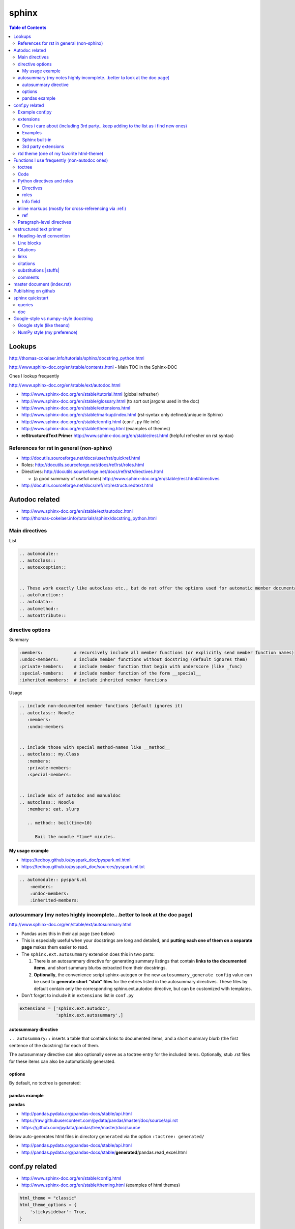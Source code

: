 sphinx
""""""
.. contents:: **Table of Contents**
    :depth: 3

#######
Lookups
#######
http://thomas-cokelaer.info/tutorials/sphinx/docstring_python.html

http://www.sphinx-doc.org/en/stable/contents.html - Main TOC in the Sphinx-DOC

Ones I lookup frequently

http://www.sphinx-doc.org/en/stable/ext/autodoc.html

- http://www.sphinx-doc.org/en/stable/tutorial.html (global refresher)
- http://www.sphinx-doc.org/en/stable/glossary.html (to sort out jargons used in the doc)
- http://www.sphinx-doc.org/en/stable/extensions.html
- http://www.sphinx-doc.org/en/stable/markup/index.html (rst-syntax only defined/unique in Sphinx)
- http://www.sphinx-doc.org/en/stable/config.html (``conf.py`` file info)
- http://www.sphinx-doc.org/en/stable/theming.html (examples of themes)
- **reStructuredText Primer** http://www.sphinx-doc.org/en/stable/rest.html (helpful refresher on rst syntax)

******************************************
References for rst in general (non-sphinx)
******************************************
- http://docutils.sourceforge.net/docs/user/rst/quickref.html
- Roles: http://docutils.sourceforge.net/docs/ref/rst/roles.html
- Directives: http://docutils.sourceforge.net/docs/ref/rst/directives.html

  - (a good summary of useful ones) http://www.sphinx-doc.org/en/stable/rest.html#directives
- http://docutils.sourceforge.net/docs/ref/rst/restructuredtext.html

###############
Autodoc related
###############
- http://www.sphinx-doc.org/en/stable/ext/autodoc.html
- http://thomas-cokelaer.info/tutorials/sphinx/docstring_python.html


***************
Main directives
***************
List

.. code-block:: rst

    .. automodule::
    .. autoclass::
    .. autoexception::


    .. These work exactly like autoclass etc., but do not offer the options used for automatic member documentation.
    .. autofunction::
    .. autodata::
    .. automethod::
    .. autoattribute::

        




*****************
directive options
*****************
Summary

.. code-block:: bash

    :members:            # recursively include all member functions (or explicitly send member function names)
    :undoc-members:      # include member functions without docstring (default ignores them)
    :private-members:    # include member function that begin with underscore (like _func)
    :special-members:    # include member function of the form __special__
    :inherited-members:  # include inherited member functions

Usage

.. code-block:: rst

    .. include non-documented member functions (default ignores it)
    .. autoclass:: Noodle
       :members:
       :undoc-members


    .. include those with special method-names like __method__
    .. autoclass:: my.Class
       :members:
       :private-members:
       :special-members:


    .. include mix of autodoc and manualdoc
    .. autoclass:: Noodle
       :members: eat, slurp

       .. method:: boil(time=10)

          Boil the noodle *time* minutes.

My usage example
================
- https://tedboy.github.io/pyspark_doc/pyspark.ml.html
- https://tedboy.github.io/pyspark_doc/sources/pyspark.ml.txt


.. code-block:: rst

    .. automodule:: pyspark.ml
        :members:
        :undoc-members:
        :inherited-members:




*************************************************************************
autosummary (my notes highly incomplete...better to look at the doc page)
*************************************************************************
http://www.sphinx-doc.org/en/stable/ext/autosummary.html

- Pandas uses this in their api page (see below)
- This is especially useful when your docstrings are long and detailed, and 
  **putting each one of them on a separate page** makes them easier to read.
- The ``sphinx.ext.autosummary`` extension does this in two parts:

  #. There is an autosummary directive for generating summary listings that 
     contain **links to the documented items**, and short summary blurbs extracted 
     from their docstrings.
  #. **Optionally**, the convenience script sphinx-autogen or the new 
     ``autosummary_generate config`` value can be used to 
     **generate short “stub” files** for the entries listed in the 
     autosummary directives. These files by default contain only the 
     corresponding sphinx.ext.autodoc directive, but can be customized 
     with templates.

- Don't forget to include it in ``extensions`` list in ``conf.py``

.. code-block:: python

    extensions = ['sphinx.ext.autodoc',
                  'sphinx.ext.autosummary',]


autosummary directive
=====================
``.. autosummary::`` inserts a table that contains links to documented items, 
and a short summary blurb (the first sentence of the docstring) for each of them.

The autosummary directive can also optionally serve as a toctree entry for the included items. Optionally, stub .rst files 
for these items can also be automatically generated.

options
=======
By default, no toctree is generated:




pandas example
==============
**pandas** 

- http://pandas.pydata.org/pandas-docs/stable/api.html
- https://raw.githubusercontent.com/pydata/pandas/master/doc/source/api.rst
- https://github.com/pydata/pandas/tree/master/doc/source


Below auto-generates html files in directory ``generated`` via the option ``:toctree: generated/``

- http://pandas.pydata.org/pandas-docs/stable/api.html
- http://pandas.pydata.org/pandas-docs/stable/**generated**/pandas.read_excel.html

###############
conf.py related
###############
- http://www.sphinx-doc.org/en/stable/config.html
- http://www.sphinx-doc.org/en/stable/theming.html (examples of html themes)

.. code-block:: python

    html_theme = "classic"
    html_theme_options = {
        'stickysidebar': True,
    }

***************
Example conf.py
***************
See https://github.com/takwatanabe2004/snippets/blob/master/cs-rst.rst#examples-conf-py-and-github

- Pandas: https://github.com/pydata/pandas/blob/master/doc/source/conf.py
- https://github.com/cokelaer/sphinx_tutorial/blob/master/source/conf.py
- https://github.com/sphinx-doc/sphinx/blob/master/doc/conf.py
- https://github.com/marinkaz/nimfa/blob/master/docs/source/conf.py
- https://github.com/matplotlib/matplotlib/blob/master/doc/conf.py

Mine

.. code-block:: bash

    subl /home/takanori/Dropbox/git/tedboy/pyspark_docs/conf.py
    subl /home/takanori/Dropbox/git/tedboy/bs4doc_source/source/conf.py

**********
extensions
**********
- **extension** = a Python module that provides additional features for Sphinx projects
- http://www.sphinx-doc.org/en/stable/extensions.html

In ``conf.py``: 

.. code-block:: python

    extensions = [
        'sphinx.ext.autodoc',
        'sphinx.ext.viewcode',
        'epytext',
        'sphinx.ext.mathjax',
    ]

Ones i care about (including 3rd party...keep adding to the list as i find new ones)
=======================================
.. code-block:: python

    import sphinx
    import numpydoc
    import IPython.sphinxext

    # include fullpath to 3rd party ones (see packages like pandas,sklearn,mpl for example conf.py that does this)
    sys.path.append(os.path.abspath('sphinxext'))

    # include full list
    extensions = [# built-ins
                  'sphinx.ext.autodoc',
                  'sphinx.ext.autosummary',
                  'sphinx.ext.doctest',
                  'sphinx.ext.extlinks',
                  'sphinx.ext.todo',
                  'sphinx.ext.coverage',
                  'sphinx.ext.pngmath',
                  'sphinx.ext.ifconfig',
                  # 3rd parties
                  'numpydoc', # used to parse numpy-style docstrings for autodoc
                  'IPython.sphinxext.ipython_console_highlighting',
                  'IPython.sphinxext.ipython_directive'
                  'sphinx.ext.intersphinx',
                  ]



Examples
========
matplotlib: https://github.com/matplotlib/matplotlib/tree/master/doc

.. code-block:: python

    extensions = ['matplotlib.sphinxext.mathmpl', 'sphinxext.math_symbol_table',
                  'sphinx.ext.autodoc', 'matplotlib.sphinxext.only_directives',
                  'sphinx.ext.doctest', 'sphinx.ext.autosummary',
                  'matplotlib.sphinxext.plot_directive',
                  'sphinx.ext.inheritance_diagram',
                  'sphinxext.gen_gallery', 'sphinxext.gen_rst',
                  'sphinxext.github',
                  'numpydoc']


scipy-lecture-note: https://github.com/scipy-lectures/scipy-lecture-notes

Ensure `sphinxext <https://github.com/scipy-lectures/scipy-lecture-notes/tree/master/sphinxext>`_ dir is added to local path

.. code-block:: python

    sys.path.append(os.path.abspath('sphinxext'))
    extensions = [
            'gen_rst',
            'sphinx.ext.autodoc',
            'sphinx.ext.doctest',
            #'matplotlib.sphinxext.plot_directive',
            'plot_directive',
            'only_directives',
            'ipython_console_highlighting',
            #'matplotlib.sphinxext.only_directives',
            'sphinx.ext.pngmath',
            'sphinx.ext.intersphinx',
            'sphinx.ext.extlinks',
    ]

Scikit: https://github.com/scikit-learn/scikit-learn/tree/master/doc

.. code-block:: python

    sys.path.insert(0, os.path.abspath('sphinxext'))
    extensions = ['gen_rst',
                  'sphinx.ext.autodoc', 'sphinx.ext.autosummary',
                  'sphinx.ext.pngmath', 'numpy_ext.numpydoc',
                  'sphinx.ext.linkcode', 'sphinx.ext.doctest',
                  ]

Pandas: https://github.com/pydata/pandas/blob/master/doc/source/conf.py

.. code-block:: python

    sys.path.insert(0, os.path.abspath('../sphinxext'))

    sys.path.extend([

        # numpy standard doc extensions
        os.path.join(os.path.dirname(__file__),
                     '..', '../..',
                     'sphinxext')

    ])

    # -- General configuration -----------------------------------------------

    # Add any Sphinx extension module names here, as strings. They can be extensions
    # coming with Sphinx (named 'sphinx.ext.*') or your custom ones.  sphinxext.

    extensions = ['sphinx.ext.autodoc',
                  'sphinx.ext.autosummary',
                  'sphinx.ext.doctest',
                  'sphinx.ext.extlinks',
                  'sphinx.ext.todo',
                  'numpydoc', # used to parse numpy-style docstrings for autodoc
                  'ipython_sphinxext.ipython_directive',
                  'ipython_sphinxext.ipython_console_highlighting',
                  'sphinx.ext.intersphinx',
                  'sphinx.ext.coverage',
                  'sphinx.ext.pngmath',
                  'sphinx.ext.ifconfig',
                  ]

Sphinx built-in
================
.. code-block:: bash

    sphinx.ext.autodoc # Include documentation from docstrings
    sphinx.ext.autosectionlabel # Allow reference sections using its title
    sphinx.ext.autosummary # Generate autodoc summaries
    sphinx.ext.mathjax # Render math via JavaScript
    sphinx.ext.doctest – Test snippets in the documentation


3rd party extensions
=====================
- https://ipython.org/ipython-doc/3/api/generated/IPython.sphinxext.ipython_directive.html

ensure you add it to ``sys.path`` in the ``conf.py`` file

.. code-block:: python

    import sys, os
    sys.path.append(os.path.abspath('exts'))
    extensions = ['foo']


*****************************************
rtd theme (one of my favorite html-theme)
*****************************************

To see theme options available in rtd, open:

.. code-block:: bash

    $ cat /home/takanori/.local/lib/python2.7/site-packages/sphinx_rtd_theme-0.1.10a0-py2.7.egg/sphinx_rtd_theme/theme.conf

    [theme]
    inherit = basic
    stylesheet = css/theme.css

    [options]
    typekit_id = hiw1hhg
    analytics_id = 
    sticky_navigation = False
    logo_only =
    collapse_navigation = False
    display_version = True
    navigation_depth = 4

So in ``conf.py``, we can do something like this:

.. code-block:: python

    html_theme = "sphinx_rtd_theme"

    # Theme options are theme-specific and customize the look and feel of a theme
    # further.  For a list of options available for each theme, see the
    # documentation.

    #https://github.com/snide/sphinx_rtd_theme
    html_theme_options = {
        'collapse_navigation': False,
        'display_version': False,
        'navigation_depth': 4,
    }


#############################################
Functions I use frequently (non-autodoc ones)
#############################################
By **function**, I mean roles/directives.

Stuffs in this section mostly from http://www.sphinx-doc.org/en/stable/markup/index.html

*******
toctree
*******
http://www.sphinx-doc.org/en/stable/markup/toctree.html

`Usage <https://tedboy.github.io/pyspark_doc/sources/pyspark.ml.txt>`_

.. code-block:: bash

    .. toctree::
       :maxdepth: 1
       :numbered:

       # these are .rst file names (w/o the extensions)
       pyspark.ml.param
       pyspark.ml.feature
       pyspark.ml.classification
       pyspark.ml.clustering

****
Code
****
http://www.sphinx-doc.org/en/stable/markup/code.html





***************************
Python directives and roles
***************************
**Domain** = a collection of markup (reStructuredText directives and roles) to describe and link to objects belonging together, e.g. elements of a programming language. 

http://www.sphinx-doc.org/en/stable/domains.html

Directives
==========
http://www.sphinx-doc.org/en/stable/domains.html#cross-referencing-python-objects



roles       
==========
- http://www.sphinx-doc.org/en/stable/domains.html#cross-referencing-python-objects
- Handy for cross-referencing Python objects (also gives hyperlinks if a matching identifier is found)

.. code-block:: bash

    :mod:
    :func:`function_name`
    :class:`class_name`
    :meth:  # reference a method of an object 
    :attr:  # reference a attribute of an object 
    :exc:  # reference an exception

Info field
==========
- I'll probably never use this, but know it exists
- See how below will render at: http://www.sphinx-doc.org/en/stable/domains.html#info-field-lists

.. code-block:: rst

    .. function:: send_message(sender, recipient, message_body, [priority=1])

       Send a message to a recipient

       :param str sender: The person sending the message
       :param str recipient: The recipient of the message
       :param str message_body: The body of the message
       :param priority: The priority of the message, can be a number 1-5
       :type priority: integer or None
       :return: the message id
       :rtype: int
       :raises ValueError: if the message_body exceeds 160 characters
       :raises TypeError: if the message_body is not a basestring


********************************************************
inline markups (mostly for cross-referencing via :ref:)
********************************************************
http://www.sphinx-doc.org/en/stable/markup/inline.html

There are bunch of them on the above link, but I rarely used them... ``:ref:`` 
is pretty much all i use here...

.. code-block:: rst

    :doc: # cross reference documents...I never used or tried
    :download:

    See :download:`this example script <../example.py>`.

    :numref: # link to the specified figures...never used....


ref
==============
Beauty of ``:ref:`` is that it works across files!

Idea: 

- add ``.. _ref.labelname:`` before a section title (notice the underscore)
- reference them via ``:ref:`ref.labelname``` (notice **no** underscore)


.. code-block:: rst

    .. _my-reference-label:

    Section to cross-reference
    --------------------------
    This is the text of the section.I see :ref:`my-reference-label`.

Works with figures too!

.. code-block:: rst

    .. _my-figure:

    .. figure:: whatever

       Figure caption

Labels that aren’t placed before a section title can still be referenced to, 
but you must give the link an explicit title, using this syntax: 
``:ref:`Link title <label-name>`.`` (however, this never worked for me so far...)


**************************
Paragraph-level directives
**************************
See this link for details of below: http://www.sphinx-doc.org/en/stable/markup/para.html

.. code-block:: rst

    .. note::

        This function is not suitable for sending spam e-mails.

    .. warning::
    .. versionadded:: 2.5
       The *spam* parameter.

    .. versionchanged::

    .. deprecated:: 3.1
       Use :func:`spam` instead.

    .. seealso:: modules :py:mod:`zipfile`, :py:mod:`tarfile`
    .. seealso::

       Module :py:mod:`zipfile`
          Documentation of the :py:mod:`zipfile` standard module.

       `GNU tar manual, Basic Tar Format <http://link>`_
          Documentation for tar archive files, including GNU tar extensions.

    .. rubric:: title
    .. centered:: LICENSE AGREEMENT
    .. hlist::
       :columns: 3

       * A list of
       * short items
       * that should be
       * displayed
       * horizontally

########################
restructured text primer
########################
http://docutils.sourceforge.net/docs/user/rst/quickref.html

- http://www.sphinx-doc.org/en/stable/rest.html
- Roles: http://docutils.sourceforge.net/docs/ref/rst/roles.html
- Directives
  
  - http://docutils.sourceforge.net/docs/ref/rst/directives.html
  - (a good summary of usefule ones) http://www.sphinx-doc.org/en/stable/rest.html#directives
- http://docutils.sourceforge.net/docs/ref/rst/restructuredtext.html

************************
Heading-level convention
************************
- ``#`` with overline, for **parts**
- ``*`` with overline, for **chapters**
- ``=``, for **sections**
- ``-``, for **subsections**
- ``^``, for **subsubsections**
- ``"``, for **paragraphs**


***********
Line blocks
***********
.. code-block:: rst

    | These lines are
    | broken exactly like in
    | the source file.

| These lines are
| broken exactly like in
| the source file.

*********
Citations
*********
.. code-block:: rst

    Lorem ipsum [Ref]_ dolor sit amet.

    .. [Ref] Book or article reference, URL or whatever.

*****
links
*****
.. code-block:: rst

    This is a paragraph that contains `a link`_ and an `inline link <http://www.espn.com>`_

    .. _a link: http://example.com/

This is a paragraph that contains `a link`_ and an `inline link <http://www.espn.com>`_

.. _a link: http://example.com/

*********
citations
*********
In Sphinx, all citations can be referenced from all files. 

.. code-block:: rst

    Lorem ipsum [Ref]_ dolor sit amet.

    .. [Ref] Book or article reference, URL or whatever.

Lorem ipsum [Ref]_ dolor sit amet.

.. [Ref] Book or article reference, URL or whatever.

**********************
substitutions |stuffs|
**********************
http://docutils.sourceforge.net/docs/ref/rst/restructuredtext.html#substitution-definitions

.. code-block:: rst

    .. |name| replace:: replacement *text*
    .. |caution| image:: warning.png
                 :alt: Warning!

Sphinx-built-in substitutions

.. code-block:: rst

    |release|
    |version|
    |today|




********
comments
********
..
   This whole indented block
   is a comment.

   Still in the comment.

.. code-block:: rst

    ..
       This whole indented block
       is a comment.

       Still in the comment.

###########################
master document (index.rst)
###########################
``index.rst`` 

- contains the root of the **toctree** (connect multiple files to a single hierarchy of documents) (`link <http://www.sphinx-doc.org/en/stable/tutorial.html#defining-document-structure>`_)
- The document that contains the root toctree directive. (`link <http://www.sphinx-doc.org/en/stable/glossary.html#term-master-document>`_)


####################
Publishing on github
####################
need to rename the following folders to *without* underscores

::
    
    _modules -> modules
    _sources -> sources
    _static -> static

Also need to correct folder name on corresponding html file above (I simply use sed)

#################
sphinx quickstart
#################
http://stackoverflow.com/questions/34483545/how-to-use-sphinx-quickstart-in-non-interactive-mode

.. code-block:: bash

    sphinx-quickstart --quiet --project=a --author=a -v 1 --ext-autodoc --ext-mathjax --no-batchfile

*******
queries
*******
.. code-block:: none

    Welcome to the Sphinx 1.4.5 quickstart utility.

    Please enter values for the following settings (just press Enter to
    accept a default value, if one is given in brackets).

    Enter the root path for documentation.
    > Root path for the documentation [.]: 

    You have two options for placing the build directory for Sphinx output.
    Either, you use a directory "_build" within the root path, or you separate
    "source" and "build" directories within the root path.
    > Separate source and build directories (y/n) [n]: y

    Inside the root directory, two more directories will be created; "_templates"
    for custom HTML templates and "_static" for custom stylesheets and other static
    files. You can enter another prefix (such as ".") to replace the underscore.
    > Name prefix for templates and static dir [_]: AAA_

    The project name will occur in several places in the built documentation.
    > Project name: test
    > Author name(s): test

    Sphinx has the notion of a "version" and a "release" for the
    software. Each version can have multiple releases. For example, for
    Python the version is something like 2.5 or 3.0, while the release is
    something like 2.5.1 or 3.0a1.  If you don't need this dual structure,
    just set both to the same value.
    > Project version: 
    * Please enter some text.
    > Project version: 1
    > Project release [1]: 

    If the documents are to be written in a language other than English,
    you can select a language here by its language code. Sphinx will then
    translate text that it generates into that language.

    For a list of supported codes, see
    http://sphinx-doc.org/config.html#confval-language.
    > Project language [en]: 

    The file name suffix for source files. Commonly, this is either ".txt"
    or ".rst".  Only files with this suffix are considered documents.
    > Source file suffix [.rst]: 

    One document is special in that it is considered the top node of the
    "contents tree", that is, it is the root of the hierarchical structure
    of the documents. Normally, this is "index", but if your "index"
    document is a custom template, you can also set this to another filename.
    > Name of your master document (without suffix) [index]: 

    Sphinx can also add configuration for epub output:
    > Do you want to use the epub builder (y/n) [n]: 

    Please indicate if you want to use one of the following Sphinx extensions:
    > autodoc: automatically insert docstrings from modules (y/n) [n]: y
    > doctest: automatically test code snippets in doctest blocks (y/n) [n]: n
    > intersphinx: link between Sphinx documentation of different projects (y/n) [n]: 
    > todo: write "todo" entries that can be shown or hidden on build (y/n) [n]: 
    > coverage: checks for documentation coverage (y/n) [n]: 
    > imgmath: include math, rendered as PNG or SVG images (y/n) [n]: 
    > mathjax: include math, rendered in the browser by MathJax (y/n) [n]: y
    > ifconfig: conditional inclusion of content based on config values (y/n) [n]: 
    > viewcode: include links to the source code of documented Python objects (y/n) [n]: 
    > githubpages: create .nojekyll file to publish the document on GitHub pages (y/n) [n]: 

    A Makefile and a Windows command file can be generated for you so that you
    only have to run e.g. `make html' instead of invoking sphinx-build
    directly.
    > Create Makefile? (y/n) [y]: y
    > Create Windows command file? (y/n) [y]: n

    Creating file ./source/conf.py.
    Creating file ./source/index.rst.
    Creating file ./Makefile.

    Finished: An initial directory structure has been created.

    You should now populate your master file ./source/index.rst and create other documentation
    source files. Use the Makefile to build the docs, like so:
       make builder
    where "builder" is one of the supported builders, e.g. html, latex or linkcheck.


***
doc
***

Here's the doc:

.. code-block:: bash

    Sphinx v1.4.5
    Usage: sphinx-quickstart [options] [projectdir]

    Options:
      --version             show program's version number and exit
      -h, --help            show this help message and exit
      -q, --quiet           quiet mode

      Structure options:
        --sep               if specified, separate source and build dirs
        --dot=DOT           replacement for dot in _templates etc.

      Project basic options:
        -p PROJECT, --project=PROJECT
                            project name
        -a AUTHOR, --author=AUTHOR
                            author names
        -v VERSION          version of project
        -r RELEASE, --release=RELEASE
                            release of project
        -l LANGUAGE, --language=LANGUAGE
                            document language
        --suffix=SUFFIX     source file suffix
        --master=MASTER     master document name
        --epub              use epub

      Extension options:
        --ext-autodoc       enable autodoc extension
        --ext-doctest       enable doctest extension
        --ext-intersphinx   enable intersphinx extension
        --ext-todo          enable todo extension
        --ext-coverage      enable coverage extension
        --ext-imgmath       enable imgmath extension
        --ext-mathjax       enable mathjax extension
        --ext-ifconfig      enable ifconfig extension
        --ext-viewcode      enable viewcode extension
        --ext-githubpages   enable githubpages extension

      Makefile and Batchfile creation:
        --makefile          create makefile
        --no-makefile       not create makefile
        --batchfile         create batchfile
        --no-batchfile      not create batchfile
        -M, --no-use-make-mode
                            not use make-mode for Makefile/make.bat
        -m, --use-make-mode
                            use make-mode for Makefile/make.bat

    For more information, visit <http://sphinx-doc.org/>.

#####################################
Google-style vs numpy-style docstring
#####################################
ref - https://pypi.python.org/pypi/sphinxcontrib-napoleon

**************************
Google style (like theano)
**************************
.. code-block:: python

    def func(arg1, arg2):
        """Summary line.

        Extended description of function.

        Args:
            arg1 (int): Description of arg1
            arg2 (str): Description of arg2

        Returns:
            bool: Description of return value

        """
        return True

***************************
NumPy style (my preference)
***************************
.. code-block:: python

    def func(arg1, arg2):
        """Summary line.

        Extended description of function.

        Parameters
        ----------
        arg1 : int
            Description of arg1
        arg2 : str
            Description of arg2

        Returns
        -------
        bool
            Description of return value

        """
        return True

In ``conf.py``: https://raw.githubusercontent.com/pydata/pandas/master/doc/source/conf.py

.. code-block:: python

    extensions = [...
                  'numpydoc', # used to parse numpy-style docstrings for autodoc
                  'ipython_sphinxext.ipython_directive',
                  ...
                  ]